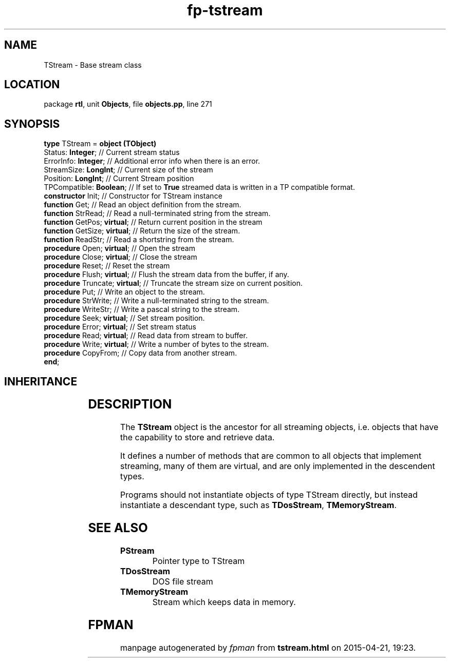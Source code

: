 .\" file autogenerated by fpman
.TH "fp-tstream" 3 "2014-03-14" "fpman" "Free Pascal Programmer's Manual"
.SH NAME
TStream - Base stream class
.SH LOCATION
package \fBrtl\fR, unit \fBObjects\fR, file \fBobjects.pp\fR, line 271
.SH SYNOPSIS
\fBtype\fR TStream = \fBobject (TObject)\fR
  Status: \fBInteger\fR;             // Current stream status
  ErrorInfo: \fBInteger\fR;          // Additional error info when there is an error.
  StreamSize: \fBLongInt\fR;         // Current size of the stream
  Position: \fBLongInt\fR;           // Current Stream position
  TPCompatible: \fBBoolean\fR;       // If set to \fBTrue\fR streamed data is written in a TP compatible format.
  \fBconstructor\fR Init;            // Constructor for TStream instance
  \fBfunction\fR Get;                // Read an object definition from the stream.
  \fBfunction\fR StrRead;            // Read a null-terminated string from the stream.
  \fBfunction\fR GetPos; \fBvirtual\fR;    // Return current position in the stream
  \fBfunction\fR GetSize; \fBvirtual\fR;   // Return the size of the stream.
  \fBfunction\fR ReadStr;            // Read a shortstring from the stream.
  \fBprocedure\fR Open; \fBvirtual\fR;     // Open the stream
  \fBprocedure\fR Close; \fBvirtual\fR;    // Close the stream
  \fBprocedure\fR Reset;             // Reset the stream
  \fBprocedure\fR Flush; \fBvirtual\fR;    // Flush the stream data from the buffer, if any.
  \fBprocedure\fR Truncate; \fBvirtual\fR; // Truncate the stream size on current position.
  \fBprocedure\fR Put;               // Write an object to the stream.
  \fBprocedure\fR StrWrite;          // Write a null-terminated string to the stream.
  \fBprocedure\fR WriteStr;          // Write a pascal string to the stream.
  \fBprocedure\fR Seek; \fBvirtual\fR;     // Set stream position.
  \fBprocedure\fR Error; \fBvirtual\fR;    // Set stream status
  \fBprocedure\fR Read; \fBvirtual\fR;     // Read data from stream to buffer.
  \fBprocedure\fR Write; \fBvirtual\fR;    // Write a number of bytes to the stream.
  \fBprocedure\fR CopyFrom;          // Copy data from another stream.
.br
\fBend\fR;
.SH INHERITANCE
.TS
l l
l l.
\fBTStream\fR	Base stream class
\fBTObject\fR	Basis of all objects
.TE
.SH DESCRIPTION
The \fBTStream\fR object is the ancestor for all streaming objects, i.e. objects that have the capability to store and retrieve data.

It defines a number of methods that are common to all objects that implement streaming, many of them are virtual, and are only implemented in the descendent types.

Programs should not instantiate objects of type TStream directly, but instead instantiate a descendant type, such as \fBTDosStream\fR, \fBTMemoryStream\fR.


.SH SEE ALSO
.TP
.B PStream
Pointer type to TStream
.TP
.B TDosStream
DOS file stream
.TP
.B TMemoryStream
Stream which keeps data in memory.

.SH FPMAN
manpage autogenerated by \fIfpman\fR from \fBtstream.html\fR on 2015-04-21, 19:23.

